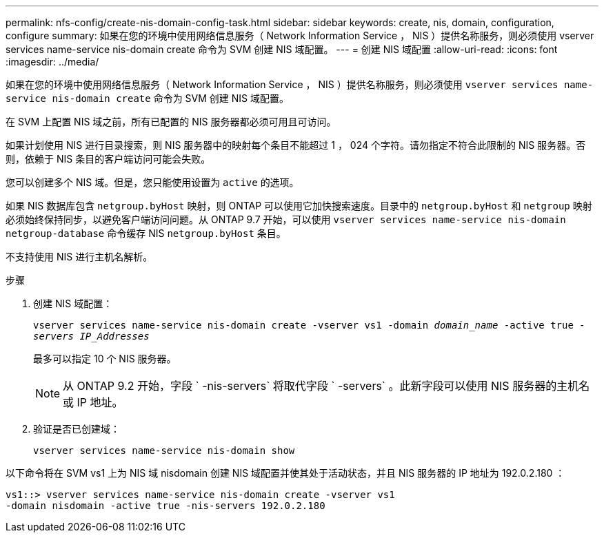 ---
permalink: nfs-config/create-nis-domain-config-task.html 
sidebar: sidebar 
keywords: create, nis, domain, configuration, configure 
summary: 如果在您的环境中使用网络信息服务（ Network Information Service ， NIS ）提供名称服务，则必须使用 vserver services name-service nis-domain create 命令为 SVM 创建 NIS 域配置。 
---
= 创建 NIS 域配置
:allow-uri-read: 
:icons: font
:imagesdir: ../media/


[role="lead"]
如果在您的环境中使用网络信息服务（ Network Information Service ， NIS ）提供名称服务，则必须使用 `vserver services name-service nis-domain create` 命令为 SVM 创建 NIS 域配置。

在 SVM 上配置 NIS 域之前，所有已配置的 NIS 服务器都必须可用且可访问。

如果计划使用 NIS 进行目录搜索，则 NIS 服务器中的映射每个条目不能超过 1 ， 024 个字符。请勿指定不符合此限制的 NIS 服务器。否则，依赖于 NIS 条目的客户端访问可能会失败。

您可以创建多个 NIS 域。但是，您只能使用设置为 `active` 的选项。

如果 NIS 数据库包含 `netgroup.byHost` 映射，则 ONTAP 可以使用它加快搜索速度。目录中的 `netgroup.byHost` 和 `netgroup` 映射必须始终保持同步，以避免客户端访问问题。从 ONTAP 9.7 开始，可以使用 `vserver services name-service nis-domain netgroup-database` 命令缓存 NIS `netgroup.byHost` 条目。

不支持使用 NIS 进行主机名解析。

.步骤
. 创建 NIS 域配置：
+
`vserver services name-service nis-domain create -vserver vs1 -domain _domain_name_ -active true _-servers IP_Addresses_`

+
最多可以指定 10 个 NIS 服务器。

+
[NOTE]
====
从 ONTAP 9.2 开始，字段 ` -nis-servers` 将取代字段 ` -servers` 。此新字段可以使用 NIS 服务器的主机名或 IP 地址。

====
. 验证是否已创建域：
+
`vserver services name-service nis-domain show`



以下命令将在 SVM vs1 上为 NIS 域 nisdomain 创建 NIS 域配置并使其处于活动状态，并且 NIS 服务器的 IP 地址为 192.0.2.180 ：

[listing]
----
vs1::> vserver services name-service nis-domain create -vserver vs1
-domain nisdomain -active true -nis-servers 192.0.2.180
----